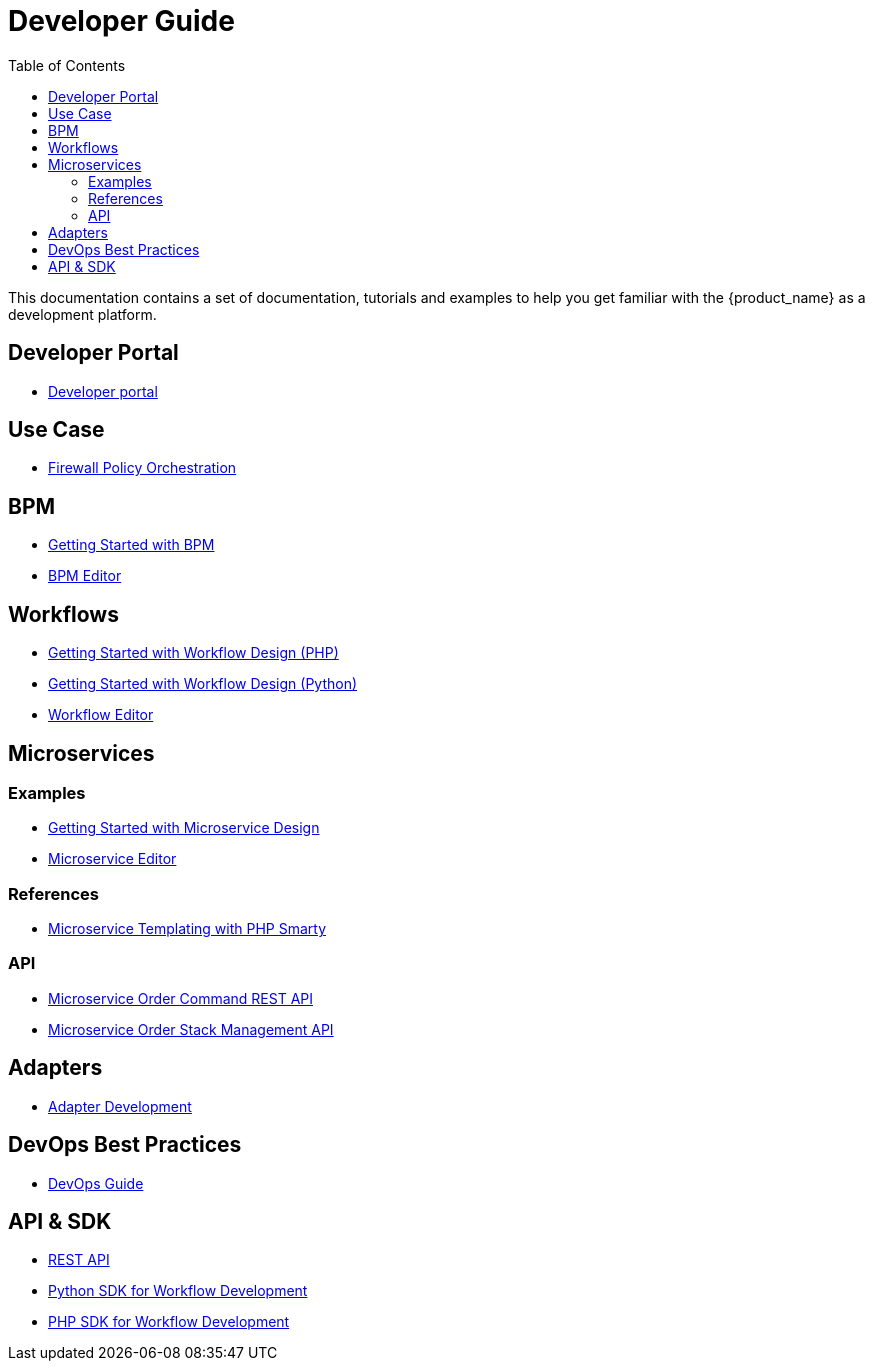 = Developer Guide
:doctype: book
:imagesdir: ./resources/
ifdef::env-github,env-browser[:outfilesuffix: .adoc]
:toc: left
:toclevels: 4 
:source-highlighter: pygments

This documentation contains a set of documentation, tutorials and examples to help you get familiar with the {product_name} as a development platform.

== Developer Portal

- link:developer_portal{outfilesuffix}[Developer portal]

== Use Case 

- link:simple_firewall_policy_mngt{outfilesuffix}[Firewall Policy Orchestration]

== BPM

- link:bpm_getting_started_developing{outfilesuffix}[Getting Started with BPM]
- link:bpm_editor{outfilesuffix}[BPM Editor]

== Workflows 
- link:workflow_getting_started_developing_php{outfilesuffix}[Getting Started with Workflow Design (PHP)]
- link:workflow_getting_started_developing_python{outfilesuffix}[Getting Started with Workflow Design (Python)]
- link:workflow_editor{outfilesuffix}[Workflow Editor]

== Microservices
=== Examples 

- link:microservices_getting_started_developing{outfilesuffix}[Getting Started with Microservice Design]
- link:microservice_editor{outfilesuffix}[Microservice Editor]

=== References

////
TODO
- link:microservice_auto-rendering_ui{outfilesuffix}[Microservice Auto Rendering UI]
- link:microservice_xml_editor{outfilesuffix}[XML Microservice Editor]
////
- link:microservice_smarty_templating{outfilesuffix}[Microservice Templating with PHP Smarty]

=== API

- link:microservice_order_command_api{outfilesuffix}[Microservice Order Command REST API]
- link:microservice_stack_management_api{outfilesuffix}[Microservice Order Stack Management API]

== Adapters
- link:adapter_development{outfilesuffix}[Adapter Development]

== DevOps Best Practices
- link:devops_best_practices{outfilesuffix}[DevOps Guide]

== API & SDK
- link:rest_api{outfilesuffix}[REST API]
- link:workflow_python_sdk{outfilesuffix}[Python SDK for Workflow Development]
- link:workflow_php_sdk{outfilesuffix}[PHP SDK for Workflow Development]

////
TODO
== Vendor Use Cases
- link:vendor_cisco_ios_itf_mngt{outfilesuffix}[Cisco IOS: Interfaces Management]
- link:vendor_fortigate_security_mngt{outfilesuffix}[Fortinet Fortigate: Managed Security]
- link:vendor_multivendor_firewall_policy_mngt{outfilesuffix}[Multi-vendor Firewall Policy Update]
////

